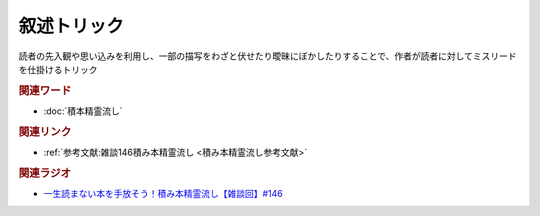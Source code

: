 叙述トリック
==========================================
.. glossary::
    叙述トリック : し

読者の先入観や思い込みを利用し、一部の描写をわざと伏せたり曖昧にぼかしたりすることで、作者が読者に対してミスリードを仕掛けるトリック

.. rubric:: 関連ワード
* :doc:`積本精霊流し` 

.. rubric:: 関連リンク
* :ref:`参考文献:雑談146積み本精霊流し <積み本精霊流し参考文献>`

.. rubric:: 関連ラジオ
* `一生読まない本を手放そう！積み本精霊流し【雑談回】#146`_

.. _一生読まない本を手放そう！積み本精霊流し【雑談回】#146: https://www.youtube.com/watch?v=7XDjwpMc5Wg
